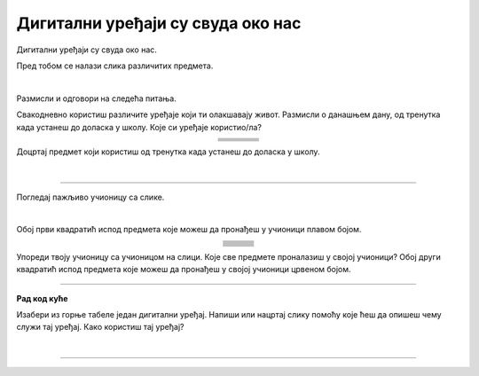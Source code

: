 Дигитални уређаји су свуда око нас
==================================

.. |cetkica| image:: ../../_images/cetkica.png
            :height: 70px

.. |digitalni_sat| image:: ../../_images/digitalni_sat.png
            :height: 45px

.. |frizider| image:: ../../_images/frizider.png
            :height: 70px

.. |pametni_sat| image:: ../../_images/pametni_sat.png
            :height: 55px

.. |auto| image:: ../../_images/auto.png
            :height: 70px

.. |autobus| image:: ../../_images/autobus.png
            :height: 70px

.. |sporet| image:: ../../_images/sporet.png
            :height: 70px

.. |toster| image:: ../../_images/toster.png
            :height: 55px

.. |digitron| image:: ../../_images/kalkulator.png
            :height: 55px

.. |cd_plejer| image:: ../../_images/cd_plejer.png
            :height: 55px

.. |sat| image:: ../../_images/sat_rucni_obican.png
            :height: 55px

.. |pametna_tabla| image:: ../../_images/pametna_tabla.png
            :height: 55px

.. |tablet| image:: ../../_images/tablet.png
            :height: 55px

.. |knjige| image:: ../../_images/knjige.png
            :height: 55px

.. |lenjir| image:: ../../_images/lenjir.png
            :height: 55px

.. |marker| image:: ../../_images/marker1.png
            :height: 50px

.. |video_bim| image:: ../../_images/projektor.png
            :height: 50px

.. |kv| image:: ../../_images/kv.png
            :height: 15px        

.. |laptop| image:: ../../_images/laptop.png
    :height: 80px  

.. |pametni_telefon| image:: ../../_images/pametni_telefon.png
            :height: 80px

.. |slusalice| image:: ../../_images/slusalice.png
            :height: 55px

.. |zvucnici| image:: ../../_images/zvucnici.png
            :height: 55px       

.. |stampac| image:: ../../_images/stampac.png
            :height: 55px          

.. infonote::

 .. image:: ../../_images/robot1a.png
    :height: 100
    :align: left

 Када урадиш дате задатке и одговориш на питања у лекцији знаћеш да препознаш дигиталне  уређаје који те окружују. Осим тога знаћеш и да 
 их именујеш и да опишеш где и како их користиш.


Дигитални уређаји су свуда око нас. 

Пред тобом се налази слика различитих предмета. 

|

.. image:: ../../_images/bojanka.png
  :width: 600
  :align: center


.. questionnote::

 Обој различитим бојама све дигиталне уређаје које препознајеш. Покушај да именујеш сваки уређај који препознајеш. 

Размисли и одговори на следећа питања.

.. questionnote::

 - Да ли користиш неке од дигиталних уређаја на овој слици? 
 - Које дигиталне уређаје користиш самостално, а које уз присуство родитеља?
 - Опиши како раде дигитални уређаји? 

Свакодневно користиш различите уређаје који ти олакшавају живот. Размисли о данашњем дану, од тренутка када устанеш до доласка у школу. Које си уређаје користио/ла?

.. csv-table:: 
   :widths: auto
   :align: center
   
   "|cetkica|", "|digitalni_sat|", "|sporet|", "|toster|"
   "|kv|", "|kv|", "|kv|", "|kv|"
   "|frizider|", "|pametni_sat|", "|auto|", "|autobus|"
   "|kv|", "|kv|", "|kv|", "|kv|"
   "", "", "", ""


Доцртај предмет који користиш од тренутка када устанеш до доласка у школу.

|

.. image:: ../../_images/prostor_za_crtanje.png
    :width: 500
    :align: center


.. questionnote::

 .. image:: ../../_images/robot3c.png
    :height: 120
    :align: left

 Како ти ови предмети олакшавају живот? Опиши како их користиш.

 |

---------

Погледај пажљиво учионицу са слике.

.. image:: ../../_images/hajtek_ucionica.png
    :width: 600
    :align: center

|

Обој први квадратић испод предмета које можеш да пронађеш у учионици плавом бојом.

.. csv-table:: 
   :widths: auto
   :align: center
   
   "|laptop|", "|slusalice|", "|zvucnici|"
   "|kv| |kv|", "|kv| |kv|", "|kv| |kv|"
   "|marker|", "|pametni_telefon|", "|stampac|"
   "|kv| |kv|", "|kv| |kv|", "|kv| |kv|"
   "|digitron|", "|cd_plejer|", "|sat|"
   "|kv| |kv|", "|kv| |kv|", "|kv| |kv|"
   "|pametna_tabla|", "|tablet|", "|knjige|"
   "|kv| |kv|", "|kv| |kv|", "|kv| |kv|"
   "|lenjir|", "|marker|", "|video_bim|"
   "|kv| |kv|", "|kv| |kv|", "|kv| |kv|"


Упореди твоју учионицу са учионицом на слици. Које све предмете проналазиш у својој учионици? Обој други квадратић испод предмета које можеш да 
пронађеш у својој учионици црвеном бојом. 

.. questionnote::

 .. image:: ../../_images/robot3c.png
    :height: 120
    :align: left

 Како ти ови предмети олакшавају живот? Опиши како их користиш.

 |

.. image:: ../../_images/robot5c.png
    :width: 100
    :align: right

--------------

**Рад код куће**

Изабери из горње табеле један дигитални уређај. Напиши или нацртај слику помоћу које ћеш да опишеш чему служи тај уређај. Како користиш тај уређај?

|

.. image:: ../../_images/prostor_za_crtanje.png
    :width: 500
    :align: center

.. questionnote::

 Да ли тај одабрани уређај можеш да пронађеш у својој кући? Напиши како тај уређај користиш код куће. 

------

.. questionnote::

 Заокружи зеленом бојом све предмете који су дигитални, а црвеном бојом све уређаје који нису дигитални.

.. image:: ../../_images/uredjaji.png
    :width: 600
    :align: center

